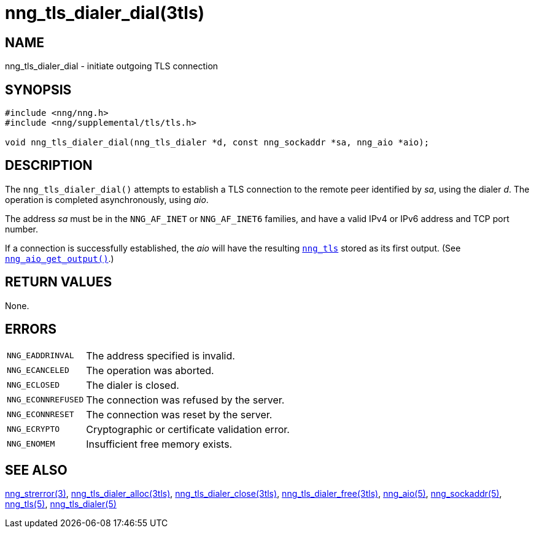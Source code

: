 = nng_tls_dialer_dial(3tls)
//
// Copyright 2019 Staysail Systems, Inc. <info@staysail.tech>
// Copyright 2018 Capitar IT Group BV <info@capitar.com>
// Copyright 2019 Devolutions <info@devolutions.net>
//
// This document is supplied under the terms of the MIT License, a
// copy of which should be located in the distribution where this
// file was obtained (LICENSE.txt).  A copy of the license may also be
// found online at https://opensource.org/licenses/MIT.
//

== NAME

nng_tls_dialer_dial - initiate outgoing TLS connection

== SYNOPSIS

[source, c]
----
#include <nng/nng.h>
#include <nng/supplemental/tls/tls.h>

void nng_tls_dialer_dial(nng_tls_dialer *d, const nng_sockaddr *sa, nng_aio *aio);
----

== DESCRIPTION

The `nng_tls_dialer_dial()` attempts to establish a TLS connection to the
remote peer identified by _sa_, using the dialer _d_.
The operation is completed asynchronously, using _aio_.

The address _sa_ must be in the `NNG_AF_INET` or `NNG_AF_INET6` families,
and have a valid IPv4 or IPv6 address and TCP port number.

If a connection is successfully established, the _aio_ will have the
resulting <<nng_tls.5#,`nng_tls`>> stored as its first output.
(See <<nng_aio_get_output.3#,`nng_aio_get_output()`>>.)

== RETURN VALUES

None.

== ERRORS

[horizontal]
`NNG_EADDRINVAL`:: The address specified is invalid.
`NNG_ECANCELED`:: The operation was aborted.
`NNG_ECLOSED`:: The dialer is closed.
`NNG_ECONNREFUSED`:: The connection was refused by the server.
`NNG_ECONNRESET`:: The connection was reset by the server.
`NNG_ECRYPTO`:: Cryptographic or certificate validation error.
`NNG_ENOMEM`:: Insufficient free memory exists.

== SEE ALSO

[.text-left]
<<nng_strerror.3#,nng_strerror(3)>>,
<<nng_tls_dialer_alloc.3tls#,nng_tls_dialer_alloc(3tls)>>,
<<nng_tls_dialer_close.3tls#,nng_tls_dialer_close(3tls)>>,
<<nng_tls_dialer_free.3tls#,nng_tls_dialer_free(3tls)>>,
<<nng_aio.5#,nng_aio(5)>>,
<<nng_sockaddr.5#,nng_sockaddr(5)>>,
<<nng_tls.5#,nng_tls(5)>>,
<<nng_tls_dialer.5#,nng_tls_dialer(5)>>
